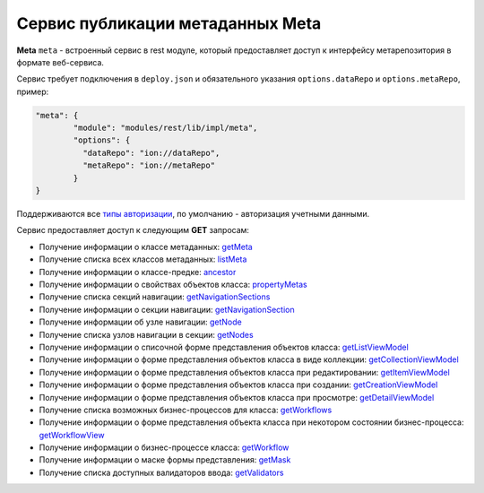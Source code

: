 Cервис публикации метаданных Meta
===================================

**Meta** ``meta`` - встроенный сервис в rest модуле, который предоставляет доступ к интерфейсу метарепозитория в формате веб-сервиса.

Сервис требует подключения в ``deploy.json`` и обязательного указания ``options.dataRepo`` и ``options.metaRepo``, пример:

.. code-block:: js

    "meta": {
            "module": "modules/rest/lib/impl/meta",
            "options": {
              "dataRepo": "ion://dataRepo",
              "metaRepo": "ion://metaRepo"
            }
    }

Поддерживаются все `типы авторизации </4_modules/modules/rest/authorization/authorization.rst>`_, по умолчанию - авторизация учетными данными.

Сервис предоставляет доступ к следующим **GET** запросам:

* Получение информации о классе метаданных: `getMeta <meta_getMeta.rst>`_
* Получение списка всех классов метаданных: `listMeta <meta_listMeta.rst>`_
* Получение информации о классе-предке: `ancestor <meta_ancestor.rst>`_
* Получение информации о свойствах объектов класса: `propertyMetas <meta_propertyMetas.rst>`_
* Получение списка секций навигации: `getNavigationSections <meta_getNavigationSections.rst>`_
* Получение информации о секции навигации: `getNavigationSection <meta_getNavigationSection.rst>`_
* Получение информации об узле навигации: `getNode <meta_getNode.rst>`_
* Получение списка узлов навигации в секции: `getNodes <meta_getNodes.rst>`_
* Получение информации о списочной форме представления объектов класса: `getListViewModel <meta_getListViewModel.rst>`_
* Получение информации о форме представления объектов класса в виде коллекции: `getCollectionViewModel <meta_getCollectionViewModel.rst>`_
* Получение информации о форме представления объектов класса при редактировании: `getItemViewModel <meta_getItemViewModel.rst>`_
* Получение информации о форме представления объектов класса при создании: `getCreationViewModel <meta_getCreationViewModel.rst>`_
* Получение информации о форме представления объектов класса при просмотре: `getDetailViewModel <meta_getDetailViewModel.rst>`_
* Получение списка возможных бизнес-процессов для класса: `getWorkflows <meta_getWorkflows.rst>`_
* Получение информации о форме представления объекта класса при некотором состоянии бизнес-процесса: `getWorkflowView <meta_getWorkflowView.rst>`_
* Получение информации о бизнес-процессе класса: `getWorkflow <meta_getWorkflow.rst>`_
* Получение информации о маске формы представления: `getMask <meta_getMask.rst>`_
* Получение списка доступных валидаторов ввода: `getValidators <meta_getValidators.rst>`_
